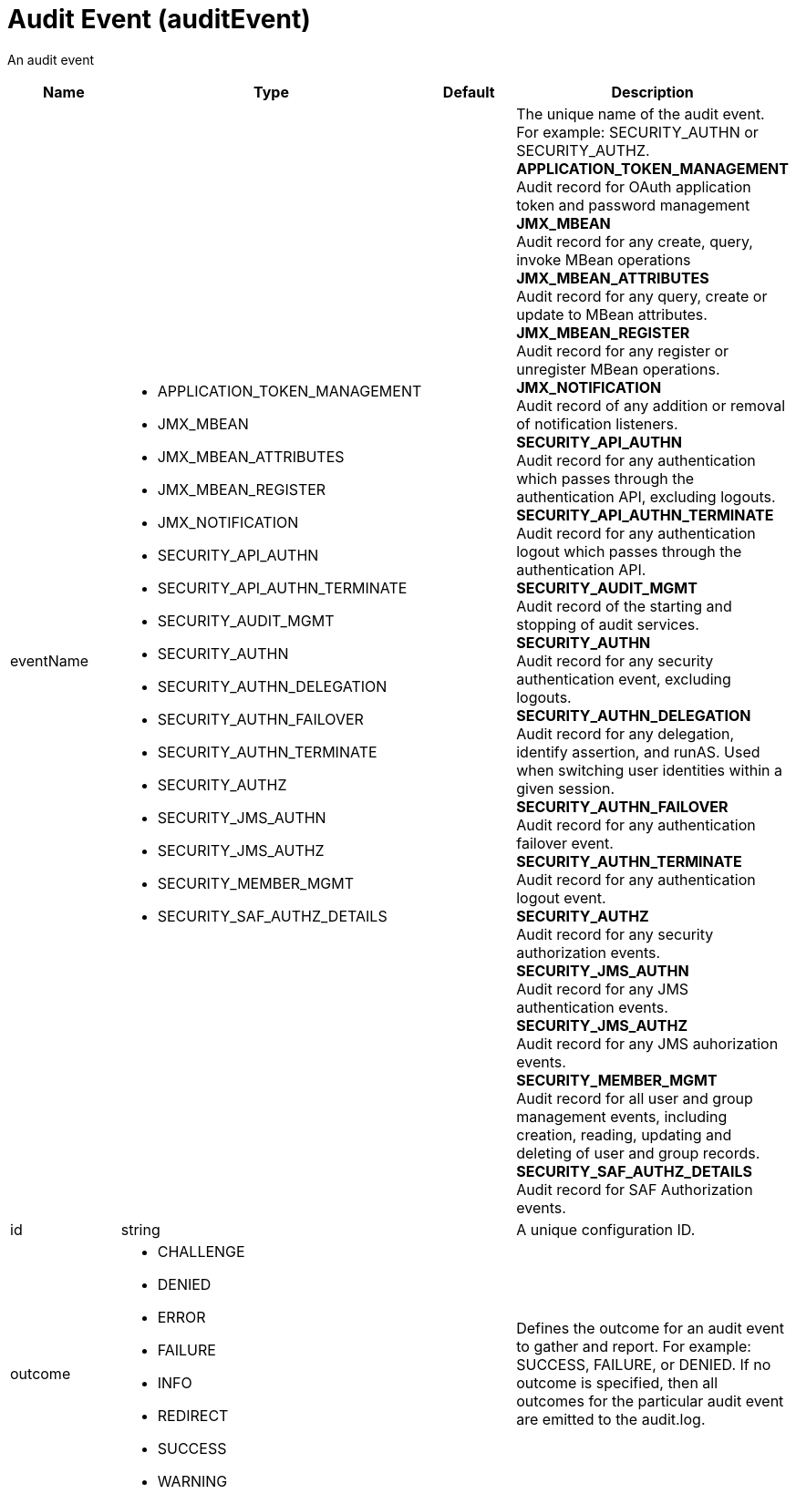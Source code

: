 = +Audit Event+ (+auditEvent+)
:linkcss: 
:page-layout: config
:nofooter: 

+An audit event+

[cols="a,a,a,a",width="100%"]
|===
|Name|Type|Default|Description

|+eventName+

|* +APPLICATION_TOKEN_MANAGEMENT+
* +JMX_MBEAN+
* +JMX_MBEAN_ATTRIBUTES+
* +JMX_MBEAN_REGISTER+
* +JMX_NOTIFICATION+
* +SECURITY_API_AUTHN+
* +SECURITY_API_AUTHN_TERMINATE+
* +SECURITY_AUDIT_MGMT+
* +SECURITY_AUTHN+
* +SECURITY_AUTHN_DELEGATION+
* +SECURITY_AUTHN_FAILOVER+
* +SECURITY_AUTHN_TERMINATE+
* +SECURITY_AUTHZ+
* +SECURITY_JMS_AUTHN+
* +SECURITY_JMS_AUTHZ+
* +SECURITY_MEMBER_MGMT+
* +SECURITY_SAF_AUTHZ_DETAILS+


|

|+The unique name of the audit event.  For example: SECURITY_AUTHN or SECURITY_AUTHZ.+ +
*+APPLICATION_TOKEN_MANAGEMENT+* +
+Audit record for OAuth application token and password management+ +
*+JMX_MBEAN+* +
+Audit record for any create, query, invoke MBean operations+ +
*+JMX_MBEAN_ATTRIBUTES+* +
+Audit record for any query, create or update to MBean attributes.+ +
*+JMX_MBEAN_REGISTER+* +
+Audit record for any register or unregister MBean operations.+ +
*+JMX_NOTIFICATION+* +
+Audit record of any addition or removal of notification listeners.+ +
*+SECURITY_API_AUTHN+* +
+Audit record for any authentication which passes through the authentication API, excluding logouts.+ +
*+SECURITY_API_AUTHN_TERMINATE+* +
+Audit record for any authentication logout which passes through the authentication API.+ +
*+SECURITY_AUDIT_MGMT+* +
+Audit record of the starting and stopping of audit services.+ +
*+SECURITY_AUTHN+* +
+Audit record for any security authentication event, excluding logouts.+ +
*+SECURITY_AUTHN_DELEGATION+* +
+Audit record for any delegation, identify assertion, and runAS.  Used when switching user identities within a given session.+ +
*+SECURITY_AUTHN_FAILOVER+* +
+Audit record for any authentication failover event.+ +
*+SECURITY_AUTHN_TERMINATE+* +
+Audit record for any authentication logout event.+ +
*+SECURITY_AUTHZ+* +
+Audit record for any security authorization events.+ +
*+SECURITY_JMS_AUTHN+* +
+Audit record for any JMS authentication events.+ +
*+SECURITY_JMS_AUTHZ+* +
+Audit record for any JMS auhorization events.+ +
*+SECURITY_MEMBER_MGMT+* +
+Audit record for all user and group management events, including creation, reading, updating and deleting of user and group records.+ +
*+SECURITY_SAF_AUTHZ_DETAILS+* +
+Audit record for SAF Authorization events.+

|+id+

|string

|

|+A unique configuration ID.+

|+outcome+

|* +CHALLENGE+
* +DENIED+
* +ERROR+
* +FAILURE+
* +INFO+
* +REDIRECT+
* +SUCCESS+
* +WARNING+


|

|+Defines the outcome for an audit event to gather and report.  For example:  SUCCESS, FAILURE, or DENIED.  If no outcome is specified, then all outcomes for the particular audit event are emitted to the audit.log.+
|===
